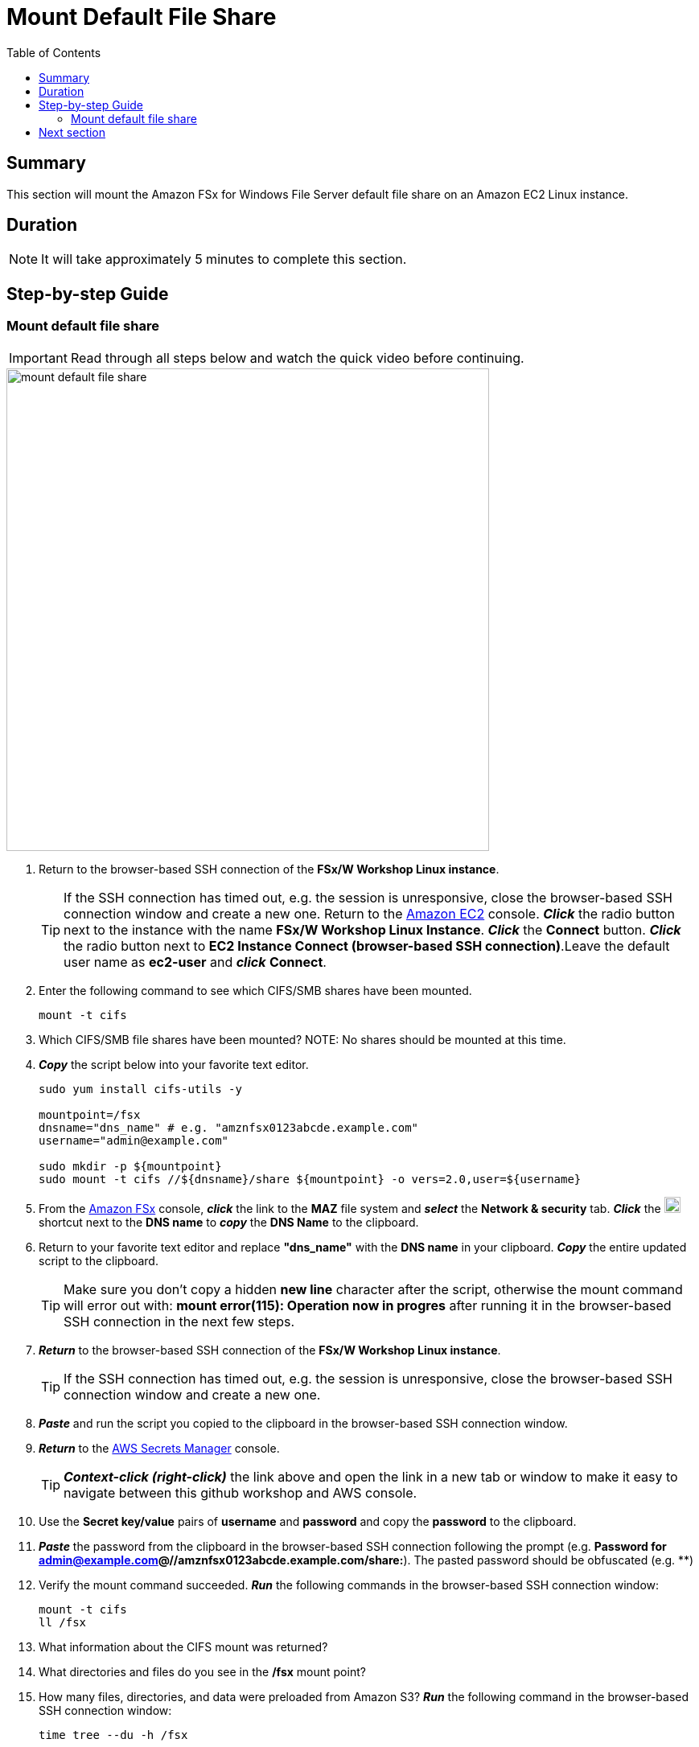 = Mount Default File Share
:toc:
:icons:
:linkattrs:
:imagesdir: ../resources/images


== Summary

This section will mount the Amazon FSx for Windows File Server default file share on an Amazon EC2 Linux instance.


== Duration

NOTE: It will take approximately 5 minutes to complete this section.


== Step-by-step Guide

=== Mount default file share

IMPORTANT: Read through all steps below and watch the quick video before continuing.

image::mount-default-file-share.gif[align="left", width=600]

. Return to the browser-based SSH connection of the *FSx/W Workshop Linux instance*.
+
TIP: If the SSH connection has timed out, e.g. the session is unresponsive, close the browser-based SSH connection window and create a new one. Return to the link:https://console.aws.amazon.com/ec2/[Amazon EC2] console. *_Click_* the radio button next to the instance with the name *FSx/W Workshop Linux Instance*. *_Click_* the *Connect* button. *_Click_* the radio button next to  *EC2 Instance Connect (browser-based SSH connection)*.Leave the default user name as *ec2-user* and *_click_* *Connect*.
+
. Enter the following command to see which CIFS/SMB shares have been mounted.
+
[source,bash]
----
mount -t cifs

----
+

. Which CIFS/SMB file shares have been mounted?
NOTE: No shares should be mounted at this time.

. *_Copy_* the script below into your favorite text editor.
+
[source,bash]
----
sudo yum install cifs-utils -y

mountpoint=/fsx
dnsname="dns_name" # e.g. "amznfsx0123abcde.example.com"
username="admin@example.com"

sudo mkdir -p ${mountpoint}
sudo mount -t cifs //${dnsname}/share ${mountpoint} -o vers=2.0,user=${username}
----
+
. From the link:https://console.aws.amazon.com/fsx/[Amazon FSx] console, *_click_* the link to the *MAZ* file system and *_select_* the *Network & security* tab. *_Click_* the image:copy-to-clipboard.png[align="left",width=20] shortcut next to the *DNS name* to *_copy_* the *DNS Name* to the clipboard.

. Return to your favorite text editor and replace *"dns_name"* with the *DNS name* in your clipboard. *_Copy_* the entire updated script to the clipboard.
+
TIP: Make sure you don't copy a hidden *new line* character after the script, otherwise the mount command will error out with: *mount error(115): Operation now in progres* after running it in the browser-based SSH connection in the next few steps.
+
. *_Return_* to the browser-based SSH connection of the *FSx/W Workshop Linux instance*.
+
TIP: If the SSH connection has timed out, e.g. the session is unresponsive, close the browser-based SSH connection window and create a new one.
+
. *_Paste_* and run the script you copied to the clipboard in the browser-based SSH connection window.

. *_Return_* to the link:https://console.aws.amazon.com/secretsmanager/[AWS Secrets Manager] console.
+
TIP: *_Context-click (right-click)_* the link above and open the link in a new tab or window to make it easy to navigate between this github workshop and AWS console.
+
. Use the *Secret key/value* pairs of *username* and *password* and copy the *password* to the clipboard.

. *_Paste_* the password from the clipboard in the browser-based SSH connection following the prompt (e.g. *Password for admin@example.com@//amznfsx0123abcde.example.com/share:*). The pasted password should be obfuscated (e.g. ************)

. Verify the mount command succeeded. *_Run_* the following commands in the browser-based SSH connection window:
+
[source,bash]
----
mount -t cifs
ll /fsx

----
+
. What information about the CIFS mount was returned?

. What directories and files do you see in the */fsx* mount point?

. How many files, directories, and data were preloaded from Amazon S3? *_Run_* the following command in the browser-based SSH connection window:
+
[source,bash]
----
time tree --du -h /fsx

----
+
* The output should look similar to this:
+
[source,bash]
----
│           ├── [8.9M]  AVHRRBUVI01.2011octa.abl
│           ├── [8.9M]  AVHRRBUVI01.2011octb.abl
│           ├── [8.9M]  AVHRRBUVI01.2011sepa.abl
│           └── [8.9M]  AVHRRBUVI01.2011sepb.abl
├── [   0]  MyFirstFile.txt
└── [   7]  MySecondFile.rtf

  26G used in 9 directories, 2225 files

real0m0.169s
user0m0.010s
sys0m0.013s
----


== Next section

Click the link below to go to the next section.

image::create-new-file-shares.png[link=../05-create-new-file-shares/, align="left",width=420]




